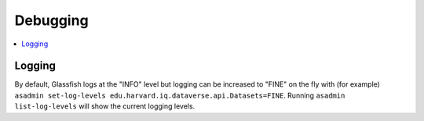 =========
Debugging
=========

.. contents:: :local:

Logging
-------

By default, Glassfish logs at the "INFO" level but logging can be increased to "FINE" on the fly with (for example) ``asadmin set-log-levels edu.harvard.iq.dataverse.api.Datasets=FINE``. Running ``asadmin list-log-levels`` will show the current logging levels.

